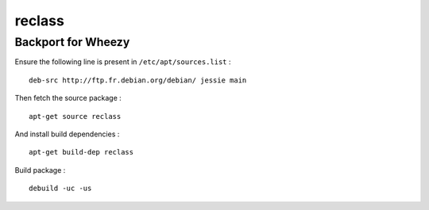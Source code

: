 
reclass
=======

Backport for Wheezy
-------------------

Ensure the following line is present in ``/etc/apt/sources.list`` : ::

    deb-src http://ftp.fr.debian.org/debian/ jessie main

Then fetch the source package : ::

    apt-get source reclass

And install build dependencies : ::

    apt-get build-dep reclass

Build package : ::

    debuild -uc -us

